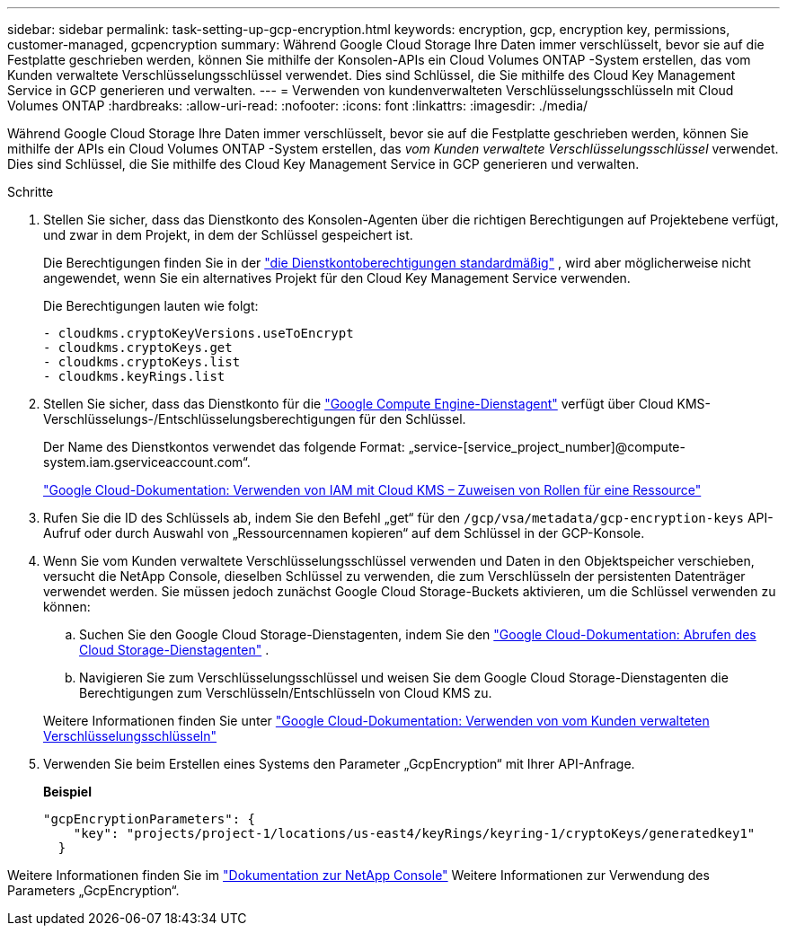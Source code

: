 ---
sidebar: sidebar 
permalink: task-setting-up-gcp-encryption.html 
keywords: encryption, gcp, encryption key, permissions, customer-managed, gcpencryption 
summary: Während Google Cloud Storage Ihre Daten immer verschlüsselt, bevor sie auf die Festplatte geschrieben werden, können Sie mithilfe der Konsolen-APIs ein Cloud Volumes ONTAP -System erstellen, das vom Kunden verwaltete Verschlüsselungsschlüssel verwendet.  Dies sind Schlüssel, die Sie mithilfe des Cloud Key Management Service in GCP generieren und verwalten. 
---
= Verwenden von kundenverwalteten Verschlüsselungsschlüsseln mit Cloud Volumes ONTAP
:hardbreaks:
:allow-uri-read: 
:nofooter: 
:icons: font
:linkattrs: 
:imagesdir: ./media/


[role="lead"]
Während Google Cloud Storage Ihre Daten immer verschlüsselt, bevor sie auf die Festplatte geschrieben werden, können Sie mithilfe der APIs ein Cloud Volumes ONTAP -System erstellen, das _vom Kunden verwaltete Verschlüsselungsschlüssel_ verwendet.  Dies sind Schlüssel, die Sie mithilfe des Cloud Key Management Service in GCP generieren und verwalten.

.Schritte
. Stellen Sie sicher, dass das Dienstkonto des Konsolen-Agenten über die richtigen Berechtigungen auf Projektebene verfügt, und zwar in dem Projekt, in dem der Schlüssel gespeichert ist.
+
Die Berechtigungen finden Sie in der https://docs.netapp.com/us-en/bluexp-setup-admin/reference-permissions-gcp.html["die Dienstkontoberechtigungen standardmäßig"^] , wird aber möglicherweise nicht angewendet, wenn Sie ein alternatives Projekt für den Cloud Key Management Service verwenden.

+
Die Berechtigungen lauten wie folgt:

+
[source, yaml]
----
- cloudkms.cryptoKeyVersions.useToEncrypt
- cloudkms.cryptoKeys.get
- cloudkms.cryptoKeys.list
- cloudkms.keyRings.list
----
. Stellen Sie sicher, dass das Dienstkonto für die https://cloud.google.com/iam/docs/service-agents["Google Compute Engine-Dienstagent"^] verfügt über Cloud KMS-Verschlüsselungs-/Entschlüsselungsberechtigungen für den Schlüssel.
+
Der Name des Dienstkontos verwendet das folgende Format: „service-[service_project_number]@compute-system.iam.gserviceaccount.com“.

+
https://cloud.google.com/kms/docs/iam#granting_roles_on_a_resource["Google Cloud-Dokumentation: Verwenden von IAM mit Cloud KMS – Zuweisen von Rollen für eine Ressource"]

. Rufen Sie die ID des Schlüssels ab, indem Sie den Befehl „get“ für den `/gcp/vsa/metadata/gcp-encryption-keys` API-Aufruf oder durch Auswahl von „Ressourcennamen kopieren“ auf dem Schlüssel in der GCP-Konsole.
. Wenn Sie vom Kunden verwaltete Verschlüsselungsschlüssel verwenden und Daten in den Objektspeicher verschieben, versucht die NetApp Console, dieselben Schlüssel zu verwenden, die zum Verschlüsseln der persistenten Datenträger verwendet werden.  Sie müssen jedoch zunächst Google Cloud Storage-Buckets aktivieren, um die Schlüssel verwenden zu können:
+
.. Suchen Sie den Google Cloud Storage-Dienstagenten, indem Sie den https://cloud.google.com/storage/docs/getting-service-agent["Google Cloud-Dokumentation: Abrufen des Cloud Storage-Dienstagenten"^] .
.. Navigieren Sie zum Verschlüsselungsschlüssel und weisen Sie dem Google Cloud Storage-Dienstagenten die Berechtigungen zum Verschlüsseln/Entschlüsseln von Cloud KMS zu.


+
Weitere Informationen finden Sie unter https://cloud.google.com/storage/docs/encryption/using-customer-managed-keys["Google Cloud-Dokumentation: Verwenden von vom Kunden verwalteten Verschlüsselungsschlüsseln"^]

. Verwenden Sie beim Erstellen eines Systems den Parameter „GcpEncryption“ mit Ihrer API-Anfrage.
+
*Beispiel*

+
[source, json]
----
"gcpEncryptionParameters": {
    "key": "projects/project-1/locations/us-east4/keyRings/keyring-1/cryptoKeys/generatedkey1"
  }
----


Weitere Informationen finden Sie im https://docs.netapp.com/us-en/bluexp-automation/index.html["Dokumentation zur NetApp Console"^] Weitere Informationen zur Verwendung des Parameters „GcpEncryption“.
